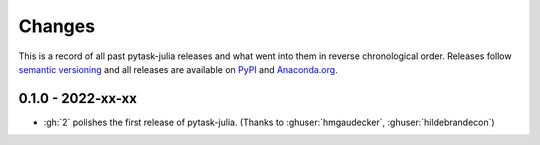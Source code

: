 Changes
=======

This is a record of all past pytask-julia releases and what went into
them in reverse chronological order. Releases follow `semantic versioning
<https://semver.org/>`_ and all releases are available on `PyPI
<https://pypi.org/project/pytask-julia>`_ and `Anaconda.org
<https://anaconda.org/conda-forge/pytask-julia>`_.


0.1.0 - 2022-xx-xx
------------------

- :gh:`2` polishes the first release of pytask-julia. (Thanks to :ghuser:`hmgaudecker`,
  :ghuser:`hildebrandecon`)
